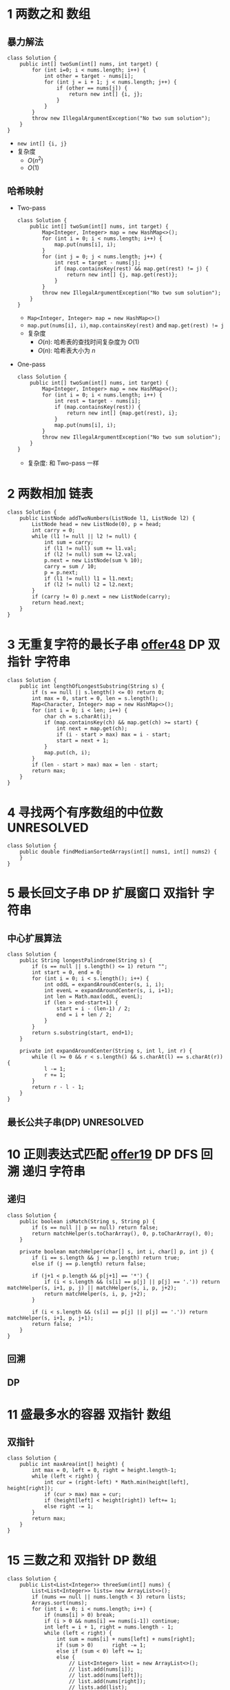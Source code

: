 #+TAGS: TOBEORG(t) UNRESOLVED(u) QUESTIONS(q)
* 1 两数之和                                                           :数组:
** 暴力解法
   #+begin_src java :classname 
     class Solution {
         public int[] twoSum(int[] nums, int target) {
             for (int i=0; i < nums.length; i++) {
                 int other = target - nums[i];
                 for (int j = i + 1; j < nums.length; j++) {
                     if (other == nums[j]) {
                         return new int[] {i, j};
                     }
                 }
             }
             throw new IllegalArgumentException("No two sum solution");
         }
     }
   #+end_src 
   - ~new int[] {i, j}~
   - 复杂度
     - $O(n^2)$
     - $O(1)$
** 哈希映射
   - Two-pass
     #+begin_src java :classname 
       class Solution {
           public int[] twoSum(int[] nums, int target) {
               Map<Integer, Integer> map = new HashMap<>();
               for (int i = 0; i < nums.length; i++) {
                   map.put(nums[i], i);
               }
               for (int j = 0; j < nums.length; j++) {
                   int rest = target - nums[j];
                   if (map.containsKey(rest) && map.get(rest) != j) {
                       return new int[] {j, map.get(rest)};
                   }
               }
               throw new IllegalArgumentException("No two sum solution");
           }
       }
     #+end_src
     - ~Map<Integer, Integer> map = new HashMap<>()~
     - ~map.put(nums[i], i)~, ~map.containsKey(rest)~ and ~map.get(rest) != j~
     - 复杂度
       - $O(n)$: 哈希表的查找时间复杂度为 $O(1)$
       - $O(n)$: 哈希表大小为 $n$
   - One-pass
     #+begin_src java :classname 
       class Solution {
           public int[] twoSum(int[] nums, int target) {
               Map<Integer, Integer> map = new HashMap<>();
               for (int i = 0; i < nums.length; i++) {
                   int rest = target - nums[i];
                   if (map.containsKey(rest)) {
                       return new int[] {map.get(rest), i};
                   }
                   map.put(nums[i], i);
               }
               throw new IllegalArgumentException("No two sum solution");
           }
       }
     #+end_src
     - 复杂度: 和 Two-pass 一样
* 2 两数相加                                                           :链表:
  #+begin_src java :classname 
    class Solution {
        public ListNode addTwoNumbers(ListNode l1, ListNode l2) {
            ListNode head = new ListNode(0), p = head;
            int carry = 0;
            while (l1 != null || l2 != null) {
                int sum = carry;
                if (l1 != null) sum += l1.val;
                if (l2 != null) sum += l2.val;
                p.next = new ListNode(sum % 10);
                carry = sum / 10;
                p = p.next;
                if (l1 != null) l1 = l1.next;
                if (l2 != null) l2 = l2.next;
            }
            if (carry != 0) p.next = new ListNode(carry);
            return head.next;
        }
    }
  #+end_src 
* 3 无重复字符的最长子串 [[file:~/csnds/Dropbox/orglife/offer.org::<<elink8>>][offer48]]                           :DP:双指针:字符串:
  #+begin_src java :classname 
    class Solution {
        public int lengthOfLongestSubstring(String s) {
            if (s == null || s.length() <= 0) return 0;
            int max = 0, start = 0, len = s.length();
            Map<Character, Integer> map = new HashMap<>();
            for (int i = 0; i < len; i++) {
                char ch = s.charAt(i);
                if (map.containsKey(ch) && map.get(ch) >= start) {
                    int next = map.get(ch);
                    if (i - start > max) max = i - start;
                    start = next + 1;
                }
                map.put(ch, i);
            }
            if (len - start > max) max = len - start;
            return max;
        }
    }
  #+end_src 
* 4 寻找两个有序数组的中位数                                     :UNRESOLVED:
  #+begin_src java :classname 
    class Solution {
        public double findMedianSortedArrays(int[] nums1, int[] nums2) {
        }
    }
  #+end_src 
* 5 最长回文子串                                  :DP:扩展窗口:双指针:字符串:
** 中心扩展算法
   #+begin_src java :classname 
     class Solution {
         public String longestPalindrome(String s) {
             if (s == null || s.length() <= 1) return "";
             int start = 0, end = 0;
             for (int i = 0; i < s.length(); i++) {
                 int oddL = expandAroundCenter(s, i, i);
                 int evenL = expandAroundCenter(s, i, i+1);
                 int len = Math.max(oddL, evenL);
                 if (len > end-start+1) {
                     start = i - (len-1) / 2;
                     end = i + len / 2;
                 }
             }
             return s.substring(start, end+1);
         }

         private int expandAroundCenter(String s, int l, int r) {
             while (l >= 0 && r < s.length() && s.charAt(l) == s.charAt(r)) {
                 l -= 1;
                 r += 1;
             }
             return r - l - 1;
         }
     }
   #+end_src 
** 最长公共子串(DP)                                              :UNRESOLVED:
* 10 正则表达式匹配 [[file:~/csnds/Dropbox/orglife/offer.org::<<elink9>>][offer19]]                         :DP:DFS:回溯:递归:字符串:
** 递归
   #+begin_src java :classname 
     class Solution {
         public boolean isMatch(String s, String p) {
             if (s == null || p == null) return false;
             return matchHelper(s.toCharArray(), 0, p.toCharArray(), 0);
         }

         private boolean matchHelper(char[] s, int i, char[] p, int j) {
             if (i == s.length && j == p.length) return true;
             else if (j == p.length) return false;

             if (j+1 < p.length && p[j+1] == '*') {
                 if (i < s.length && (s[i] == p[j] || p[j] == '.')) return matchHelper(s, i+1, p, j) || matchHelper(s, i, p, j+2);
                 return matchHelper(s, i, p, j+2);
             }

             if (i < s.length && (s[i] == p[j] || p[j] == '.')) return matchHelper(s, i+1, p, j+1);
             return false;
         }
     }
   #+end_src 
** 回溯
** DP
* 11 盛最多水的容器                                             :双指针:数组:
** 双指针
   #+begin_src java :classname 
     class Solution {
         public int maxArea(int[] height) {
             int max = 0, left = 0, right = height.length-1;
             while (left < right) {
                 int cur = (right-left) * Math.min(height[left], height[right]);
                 if (cur > max) max = cur;
                 if (height[left] < height[right]) left+= 1;
                 else right -= 1;
             }
             return max;
         }
     }
   #+end_src 
* 15 三数之和                                                :双指针:DP:数组:
  #+begin_src java :classname 
    class Solution {
        public List<List<Integer>> threeSum(int[] nums) {
            List<List<Integer>> lists= new ArrayList<>();
            if (nums == null || nums.length < 3) return lists;
            Arrays.sort(nums);
            for (int i = 0; i < nums.length; i++) {
                if (nums[i] > 0) break;
                if (i > 0 && nums[i] == nums[i-1]) continue;
                int left = i + 1, right = nums.length - 1;
                while (left < right) {
                    int sum = nums[i] + nums[left] + nums[right];
                    if (sum > 0)      right -= 1;
                    else if (sum < 0) left += 1;
                    else {
                        // List<Integer> list = new ArrayList<>();
                        // list.add(nums[i]);
                        // list.add(nums[left]);
                        // list.add(nums[right]);
                        // lists.add(list);
                        lists.add(Arrays.asList(nums[i], nums[left], nums[right]));
                        while (left < right && nums[left] == nums[left+1])   left += 1;
                        while (left < right && nums[right] == nums[right-1]) right -= 1;
                        left += 1;
                        right -= 1;
                    }
                }
            }
            return lists;
        }
    }
  #+end_src 
* 17 电话号码的字母组合                       :DFS:回溯:递归:排列组合:字符串:
  #+begin_src java :classname 
    class Solution {
        Map<Character, String> phone = new HashMap<Character, String>() {{
                put('2', "abc");
                put('3', "def");
                put('4', "ghi");
                put('5', "jkl");
                put('6', "mno");
                put('7', "pqrs");
                put('8', "tuv");
                put('9', "wxyz");
            }};
        List<String> combinations = new ArrayList<>();
        public List<String> letterCombinations(String digits) {
            if (digits == null || digits.length() <= 0) return combinations;
            combinationsHelper("", digits, 0);
            return combinations;
        }
        private void combinationsHelper(String combination, String digits, int pos) {
            if (pos == digits.length()) combinations.add(combination);
            else {
                String s = phone.get(digits.charAt(pos));
                for (int i = 0; i < s.length(); i++) {
                    combinationsHelper(combination+s.substring(i, i+1), digits, pos+1);
                }
            }
        }
    }
  #+end_src 
* 19 删除链表的倒数第N个节点                                    :双指针:链表:
  #+begin_src java :classname 
    class Solution {
        public ListNode removeNthFromEnd(ListNode head, int n) {
            ListNode pivot = new ListNode(0);
            pivot.next = head;
            ListNode prev = pivot, p = head, tail = head;
            for (int i = 0; i < n; i++) tail = tail.next;
            while (tail != null) {
                prev = prev.next;
                p = p.next;
                tail = tail.next;
            }
            prev.next = p.next;
            return pivot.next;
        }
    }
  #+end_src 
* 20 有效的括号                                                   :栈:字符串:
  #+begin_src java :classname 
    class Solution {
        public boolean isValid(String s) {
            Stack<Character> stack = new Stack<>();
            for (int i = 0; i < s.length(); i++) {
                char ch = s.charAt(i);
                if (ch == '(' || ch == '[' || ch == '{') {
                    stack.push(ch);
                } else {
                    if (stack.empty()) return false;
                    switch (ch) {
                    case ')':
                        if (stack.peek() != '(') return false;
                        stack.pop();
                        break;
                    case ']':
                        if (stack.peek() != '[') return false;
                        stack.pop();
                        break;
                    case '}':
                        if (stack.peek() != '{') return false;
                        stack.pop();
                        break;
                    }
                }
            }
            return stack.empty();
        }
    }
  #+end_src 
* 21 合并有序链表                                                 :递归:链表:
  #+begin_src java :classname 
    class Solution {
        public ListNode mergeTwoLists(ListNode l1, ListNode l2) {
            if (l1 == null) return l2;
            if (l2 == null) return l1;
            ListNode head = l1.val > l2.val ? l2 : l1;
            head.next = head == l1 ? mergeTwoLists(l1.next, l2) : mergeTwoLists(l1, l2.next);
            return head;
        }
    }
  #+end_src 
* 22 括号生成                              :DP:DFS:回溯:递归:排列组合:字符串:
** 回溯
   #+begin_src java :classname 
     class Solution {
         public List<String> generateParenthesis(int n) {
             List<String> list = new ArrayList<>();
             if (n != 0) dfs("", n, n, list);
             return list;
         }

         private void dfs(String s, int left, int right, List<String> list) {

             if (left == 0 && right == 0) {
                 list.add(s);
                 return;
             }

             if (left > right) return;
             if (left > 0) dfs(s+"(", left-1, right, list);
             if (right > 0) dfs(s+")", left, right-1, list);
         }
     }
   #+end_src 
** DP(闭合数)                                                    :UNRESOLVED:
* 23 合并K个排序链表                                             :UNRESOLVED:
* 31 下一个排列                                          :排序:排列组合:数组:
  #+begin_src java :classname 
    class Solution {
        public void nextPermutation(int[] nums) {
            int i = nums.length - 2;
            while (i >= 0 && nums[i] >= nums[i+1]) i -= 1;
            if (i >= 0) {
                for (int j = nums.length-1; j >= i+1; j--) {
                    if (nums[j] > nums[i]) {
                        swap(nums, i, j);
                        break;
                    }
                }
            }
            reverse(nums, i+1);
        }

        private void swap(int[] nums, int i, int j) {
            int temp = nums[i];
            nums[i] = nums[j];
            nums[j] = temp;
        }

        private void reverse(int[] nums, int start) {
            int end = nums.length - 1;
            while (start < end) {
                swap(nums, start, end);
                start += 1;
                end -= 1;
            }
        }
    }
  #+end_src 
* 32 最长有效括号                                                :UNRESOLVED:
* 33 搜索旋转排序数组 [[file:~/csnds/Dropbox/orglife/offer.org::<<ilink15>>][offer11]]                            :二分查找:查找:数组:
  #+begin_src java :classname 
    class Solution {
        public int search(int[] nums, int target) {
            if (nums == null || nums.length <= 0) return -1;
            int start = 0, end = nums.length - 1;
            if (nums[start] > nums[end]) {
                while (start < end) {
                    int mid = (start+end) >> 1;
                    if (nums[mid] > nums[end]) start = mid + 1;
                    else {
                        if (mid == 0 || nums[mid] < nums[mid-1]) {
                            end = nums.length - 1;
                            start = mid;
                            break;
                        }
                        end = mid;
                    }
                }
            }
            if (target > nums[end]) {
                end = start - 1;
                start = 0;
            }
            while (start < end) {
                int mid = (start+end) >> 1;
                if (nums[mid] == target) return mid;
                if (nums[mid] < target) start = mid + 1;
                else end = mid;
            }
            return nums[start] == target ? start : -1;
        }
    }
  #+end_src 
* 34 在排序数组中查找元素的第一个和最后一个位置 [[file:~/csnds/Dropbox/orglife/offer.org::<<elink10>>][offer53]]  :二分查找:查找:数组:
  #+begin_src java :classname 
    class Solution {
        public int[] searchRange(int[] nums, int target) {
            if (nums == null || nums.length <= 0) return new int[] {-1, -1};
            int start = 0, end = nums.length - 1, mid = (start+end) >> 1;
            while (start < end) {
                if (nums[mid] == target) break;
                if (nums[mid] > target) end = mid;
                else start = mid + 1;
                mid = (start+end) >> 1;
            }
            if (nums[mid] != target) return new int[] {-1, -1};
            int[] res = new int[2];
            start = 0; end = mid;
            int left = (start+end) >> 1;
            while (start < end) {
                if (nums[left] < target) start = left + 1;
                else {
                    if (left == start || nums[left-1] != target) break;
                    end = left;
                }
                left = (start+end) >> 1;
            }
            res[0] = left;
            start = mid; end = nums.length - 1;
            int right = (start+end) >> 1;
            while (start < end) {
                if (nums[right] > target) end = right;
                else {
                    if (right == end || nums[right+1] != target) break;
                    start = right + 1;
                }
                right = (start+end) >> 1;
            }
            res[1] = right;
            return res;
        }
    }
  #+end_src 
* 39 组合总数                                   :DFS:回溯:递归:排列组合:数组:
  #+begin_src java :classname 
    class Solution {
        private List<List<Integer>> res = new ArrayList<>();
        private List<Integer> path = new ArrayList<>();
        public List<List<Integer>> combinationSum(int[] candidates, int target) {
            if (candidates == null || candidates.length <= 0) return res;
            Arrays.sort(candidates);
            combinationHelper(candidates, 0, target);
            return res;
        }

        private void combinationHelper(int[] candidates, int start, int target) {
            if (target == 0) {
                res.add(new ArraysList<Integer>(path));
                return;
            }
            for (int i = start; i < candidates.length; i++) {
                if (candidates[i] > target) break;
                path.add(candidates[i]);
                combinationHelper(candidates, i, target-candidates[i]);
                path.remove(path.size()-1);
            }
        }
    }
  #+end_src 
* 42 接雨水                                                      :UNRESOLVED:
* 46 全排列                                     :DFS:回溯:递归:排列组合:数组:
  #+begin_src java :classname 
    class Solution {
        public List<List<Integer>> permute(int[] nums) {
            List<List<Integer>> res = new ArrayList<>();
            if (nums == null || nums.length <= 0) return res;
            permuteHelper(nums, nums.length, 0, res);
            return res;
        }

        private void permuteHelper(int[] nums, int len, int pos, List<List<Integer>> res) {
            if (pos == len-1) {
                List<Integer> arr = new ArrayList<>();
                for (int i : nums) arr.add(i);
                res.add(arr);
                return;
            }
            for (int i = pos; i < len; i++) {
                swap(nums, pos, i);
                permuteHelper(nums, len, pos+1, res);
                swap(nums, pos, i);
            }
        }

        private void swap(int[] nums, int i, int j) {
            int temp = nums[i];
            nums[i] = nums[j];
            nums[j] = temp;
        }
    }
  #+end_src 
  #+begin_src java :classname 
    class Solution {
        public List<List<Integer>> permute(int[] nums) {
            List<List<Integer>> res = new ArrayList<>();
            if (nums == null || nums.length <= 0) return res;
            List<Integer> arr = new ArrayList<>();
            for (int i : nums) arr.add(i);
            permuteHelper(arr, nums.length, 0, res);
            return res;
        }

        private void permuteHelper(List<Integer> arr, int len, int pos, List<List<Integer>> res) {
            if (pos == len-1) {
                res.add(new ArrayList<Integer>(arr));
                return;
            }
            for (int i = pos; i < len; i++) {
                Collections.swap(arr, pos, i);
                permuteHelper(arr, len, pos+1, res);
                Collections.swap(arr, pos, i);
            }
        }
    }
  #+end_src 
* 48 旋转图像                                            :矩阵:二维数组:数组:
** 旋转4个矩形(直接规律)
   #+begin_src java :classname 
     class Solution {
         public void rotate(int[][] matrix) {
             if (matrix == null || matrix.length <= 0 || matrix[0].length <= 0) return;
             int len = matrix.length, cir = len / 2;
             for (int i = 0; i < cir; i++) {
                 int endi = len - i - 1;
                 for (int j = i; j < endi; j++) {
                     int temp = matrix[i][j];
                     matrix[i][j] = matrix[endi+i-j][i];
                     matrix[endi+i-j][i] = matrix[endi][endi+i-j];
                     matrix[endi][endi+i-j] = matrix[j][endi];
                     matrix[j][endi] = temp;
                 }
             }
         }
      }
   #+end_src 
** 转置+翻转(间接规律)
   #+begin_src java :classname 
     class Solution {
         public void rotate(int[][] matrix) {
             if (matrix == null || matrix.length <= 0 || matrix[0].length <= 0) return;
             int len = matrix.length;
             for (int i = 0; i < len; i++) {
                 for (int j = 0; j < i; j++) {
                     int temp = matrix[i][j];
                     matrix[i][j] = matrix[j][i];
                     matrix[j][i] = temp;
                 }
             }
             for (int i = 0; i < len; i++) {
                 for (int j = 0; j < len/2; j++) {
                     int temp = matrix[i][j];
                     matrix[i][j] = matrix[i][len-1-j];
                     matrix[i][len-1-j] = temp;
                 }
             }
         }
     }
   #+end_src 
   - 顺时针 -> 转置+按行翻转
   - 逆时针 -> 转置+按列翻转
* 49 字母异位词分组                              :排序:映射:数组:字符:字符串:
** 暴力
   #+begin_src java :classname 
     class Solution {
         public List<List<String>> groupAnagrams(String[] strs) {
             List<List<String>> res = new ArrayList<>();
             if (strs == null || strs.length <= 0) return res;
             boolean[] added = new boolean[strs.length];
             for (int i = 0; i < strs.length; i++) {
                 List<String> list = new ArrayList<>();
                 if (added[i]) continue;
                 list.add(strs[i]);
                 added[i] = true;
                 for (int j = i+1; j < strs.length; j++) {
                     if (added[j]) continue;
                     if (strs[i].length() == strs[j].length()) {
                         if (strs[i].equals(strs[j]) || isAnagram(strs[i], strs[j])) {
                             list.add(strs[j]);
                             added[j] = true;
                         }
                     }
                 }
                 if (!list.isEmpty()) res.add(list);
             }
             return res;
         }

         private boolean isAnagram(String s1, String s2) {
             int[] set = new int[26];
             for (int i = 0; i < s1.length(); i++) set[s1.charAt(i)-'a'] += 1;
             for (int i = 0; i < s2.length(); i++) set[s2.charAt(i)-'a'] -= 1;
             for (int i = 0; i < 26; i++) if(set[i] != 0) return false;
             return true;
         }
     }
   #+end_src 
** 排序+映射
   #+begin_src java :classname 
     class Solution {
         public List<List<String>> groupAnagrams(String[] strs) {
             List<List<String>> res = new ArrayList<>();
             if (strs == null || strs.length <= 0) return res;
             Map<String, List<String>> map = new HashMap<>();
             for (String s : strs) {
                 char[] chs = s.toCharArray();
                 Arrays.sort(chs);
                 // String key = String.valueOf(chs);
                 String key = new String(chs); // 更快
                 if (!map.containsKey(key)) map.put(key, new ArrayList<String>());
                 map.get(key).add(s);
             }
             // return new ArrayList<>(map.values());
             res.addAll(map.values());
             return res;
         }
     }
   #+end_src 
* 53 最大子序和                                                     :DP:数组:
  #+begin_src java :classname 
    class Solution {
        public int maxSubArray(int[] nums) {
            int maxSum = Integer.MIN_VALUE, curSum = 0;
            if (nums == null || nums.length <= 0) return max;
            for (int i = 0; i < nums; i++) {
                curSum += nums[i];
                if (maxSum < curSum) maxSum = curSum;
                if (curSum < 0) curSum = 0;
            }
            return maxSum;
        }
    }
  #+end_src 
* 55 跳跃游戏                                        :DP:贪心:回溯:递归:数组:
** 递归(回溯)
   #+begin_src java :classname 
     class Solution {
         public boolean canJump(int[] nums) {
             if (nums == null || nums.length <= 0) return false;
             return canJumpHelper(nums, 0, nums.length-1);
         }

         private boolean canJumpHelper(int[] nums, int pos, int end) {
             if (pos == end) return true;
             for (int i = 1; i <= nums[pos]; i++) {
                 if (pos+i > end) return false;
                 if (canJumpHelper(nums, pos+i, end)) return true;
             }
             return false;
         }
     }
   #+end_src 
** DP                                                            :UNRESOLVED:
** 贪心
   #+begin_src java :classname 
     class Solution {
         public boolean canJump(int[] nums) {
             if (nums == null || nums.length <= 0) return false;
             int lastPos = nums.length - 1;
             for (int i = nums.length-1; i >= 0; i--) {
                 if (i + nums[i] >= lastPos) lastPos = i;
             }
             return lastPos == 0;
         }
     }
   #+end_src 
* 56 合并区间                                            :排序:二维数组:数组:
  #+begin_src java :classname 
    class Solution {
        public int[][] merge(int[][] intervals) {
            if (intervals == null || intervals.length <= 0 || intervals[0].length <= 0) return new int[][] {}; // new int[0][];

            // Arrays.sort(intervals, Comparator.comparingInt(a -> a[0]));

            // Comparator<int[]> intervalComparator = (int[] interval1, int[] interval2) -> {
            //     return interval1[0] - interval2[0];
            // };
            // Arrays.sort(intervals, intervalComparator);

            Arrays.sort(intervals, new Comparator<int[]>() {
                    @Override
                    public int compare(int[] interval1, int[] interval2) {
                        return Integer.compare(interval1[0], interval2[0]);
                        // return interval1[0] - interval2[0];
                    }
                });
            List<int[]> res = new ArrayList<>();
            for (int i = 0; i < intervals.length; i++) {
                int start = intervals[i][0];
                int end = intervals[i][1];
                int j = i + 1;
                for (; j < intervals.length; j++) {
                    if (intervals[j][0] > end) break;
                    if (intervals[j][1] > end) end = intervals[j][1];
                }
                res.add(new int[]{start, end});
                i = j - 1;
            }

            return res.toArray(new int[res.size()][]);

            // int[][] combineIntervals = new int[res.size()][];
            // for (int i = 0; i < res.size(); i++) {
            //     combineIntervals[i] = res.get(i);
            // }
            // return combineIntervals;
        }
    }
  #+end_src 
* 62 不同路径                                              :DP:二维数组:数组:
  #+begin_src java :classname 
    class Solution {
        public int uniquePaths(int m, int n) {
            int[][] paths = new int[m][n];
            for (int i = 0; i < m; i++) paths[i][0] = 1;
            for (int i = 1; i < n; i++) paths[0][i] = 1;
            for (int i = 1; i < m; i++) {
                for (int j = 1; j < n; j++) paths[i][j] = paths[i-1][j] + paths[i][j-1];
            }
            return paths[m-1][n-1];
        }
    }
  #+end_src 
* 64 最小路径和                                            :DP:二维数组:数组:
  #+begin_src java :classname 
    class Solution {
        public int minPathSum(int[][] grid) {
            if (grid == null || grid.length <= 0 || grid[0].length <= 0) return 0;
            int rows = grid.length, cols = grid[0].length;
            for (int row = 1; row < rows; row++) grid[row][0] += grid[row-1][0];
            for (int col = 1; col < cols; col++) grid[0][col] += grid[0][col-1];
            for (int row = 1; row < rows; row++) {
                for (int col = 1; col < cols; col++) grid[row][col] += Math.min(grid[row-1][col], grid[row][col-1]);
            }
            return grid[rows-1][cols-1];
        }
    }
  #+end_src 
* 70 爬楼梯                                                              :DP:
** DP
   #+begin_src java :classname 
     class Solution {
         public int climbStairs(int n) {
             int a1 = 1, a2 = 1;
             while (n > 1) {
                 int a3 = a1 + a2;
                 a1 = a2;
                 a2 = a3;
                 n -= 1;
             }
             return a2;
         }
     }
   #+end_src 
** Binets法                                                      :UNRESOLVED:
** 斐波那契公式                                                  :UNRESOLVED:
* 72 编辑距离                                                    :UNRESOLVED:
  #+begin_src java :classname 
    class Solution {
        public int minDistance(String word1, String word2) {

        }
    }
  #+end_src 
* 75 颜色分类                                         :三指针:快排:排序:数组:
** 三路快排 [[file:~/csnds/Dropbox/orglife/61b_rnl.org::<<elink19>>][Hoare Partition]]
   #+begin_src java :classname 
     class Solution {
         public void sortColors(int[] nums) {
             int next0 = 0, next2 = nums.length - 1;
             while (next0 < nums.length && nums[next0] == 0) next0 += 1;
             while (next2 >= 0 && nums[next2] == 2) next2 -= 1;
             int cur = next0;
             while (cur <= next2) {
                 switch (nums[cur]) {
                 case 0:
                     swap(nums, cur, next0);
                     while (next0 < nums.length && nums[next0] == 0) next0 += 1;
                     cur = next0;
                     break;
                 case 2:
                     swap(nums, cur, next2);
                     while (next2 >= 0 && nums[next2] == 2) next2 -= 1;
                     break;
                 case 1:
                     cur += 1;
                     break;
                 }
             }
         }

         private void swap(int[] nums, int i, int j) {
             int temp = nums[i];
             nums[i] = nums[j];
             nums[j] = temp;
         }
     }
   #+end_src 
* 76 最小覆盖子串                                                :UNRESOLVED:
  #+begin_src java :classname 
    class Solution {
        public String minWindow(String s, String t) {

        }
    }
  #+end_src 
* 78 子集                                                    :回溯:递归:数组:
** 迭代
   #+begin_src java :classname 
     class Solution {
         public List<List<Integer>> subsets(int[] nums) {
             List<List<Integer>> res = new ArrayList<>();
             if (nums == null || nums.length <= 0) return res;
             res.add(new ArrayList<Integer>());
             for (int i = 0; i < nums.length; i++) {
                 int news = res.size();
                 for (int j = 0; j < news; j++) {
                     List<Integer> newSubSet = new ArrayList<>(res.get(j));
                     newSubSet.add(nums[i]);
                     res.add(newSubSet);
                 }
             }
             return res;
         }
     }
   #+end_src 
** 回溯
   #+begin_src java :classname 
     class Solution {
         public List<List<Integer>> subsets(int[] nums) {
             List<List<Integer>> res = new ArrayList<>();
             if (nums == null || nums.length <= 0) return res;
             backtrack(res, nums, 0, nums.length, new ArrayList<Integer>());
             return res;
         }

         private void backtrack(List<List<Integer>> res, int[] nums, int start, int len, ArrayList<Integer> newSubSet) {
             res.add(new ArrayList<>(newSubSet));
             for (int i = start; i < len; i++) {
                 newSubSet.add(nums[i]);
                 backtrack(res, nums, i+1, len, newSubSet);
                 newSubSet.remove(newSubSet.size()-1);
             }
         }
     }
   #+end_src 
** 字典排序(二进制排序)                                          :UNRESOLVED:
* 79 单词搜索 [[file:~/csnds/Dropbox/orglife/offer.org::<<elink20>>][offer12]]                             :DFS:回溯:递归:二维数组:数组:
  #+begin_src java :classname 
    class Solution {
        public boolean exist(char[][] board, String word) {
            if (board == null || board.length <= 0 || board[0].length <= 0) return false;
            int rows = board.length, cols = board[0].length;
            for (int i = 0; i < rows; i++) {
                for (int j = 0; j < cols; j++) {
                    boolean[][] visited = new boolean[rows][cols];
                    if (existHelper(board, word, i, rows, j, cols, 0, visited)) return true;
                }
            }
            return false;
        }

        private boolean existHelper(char[][] board, String word, int row, int rows, int col, int cols, int pos, boolean[][] visited) {
            if (row < 0 || row >= rows || col < 0 || col >= cols) return false;
            if (visited[row][col] || board[row][col] != word.charAt(pos)) return false;
            if (pos == word.length()-1) return true;
            visited[row][col] = true;
            pos += 1;
            if (existHelper(board, word, row-1, rows, col, cols, pos, visited) ||
                existHelper(board, word, row+1, rows, col, cols, pos, visited) ||
                existHelper(board, word, row, rows, col-1, cols, pos, visited) ||
                existHelper(board, word, row, rows, col+1, cols, pos, visited)) return true;
            visited[row][col] = false;
            return false;
        }
    }
  #+end_src 
* 84 柱状图中最大的矩形                                          :UNRESOLVED:
  #+begin_src java :classname 
  #+end_src 
* 85 最大矩形                                                    :UNRESOLVED:
* 94 二叉树的中序遍历                           :DFS:递归:中序遍历:二叉树:树:
  #+begin_src java :classname 
    class Solution {
        public List<Integer> inorderTraversal(TreeNode root) {
            List<Integer> order = new ArrayList<>();
            inorderHelper(root, order);
            return order;
        }

        private void inorderHelper(TreeNode root, List<Integer> order) {
            if (root == null) return;
            inorderHelper(root.left, order);
            order.add(root.val);
            inorderHelper(root.right, order);
        }
    }
  #+end_src 
* 96 不同的二叉搜索树                          :DP:递归:二叉搜索树:二叉树:树:
** 递归
   #+begin_src java :classname 
     class Solution {
         public int numTrees(int n) {
             if (n <= 1) return n;
             return numHelper(1, n);
         }

         private int numHelper(int start, int end) {
             if (start >= end) return 1;
             int num = 0;
             for (int i = start; i <= end; i++) {
                 int left = numHelper(start, i - 1);
                 int right = numHelper(i+1, end);
                 num += left * right;
             }
             return num;
         }
     }
   #+end_src 
** DP
   #+begin_src java :classname 
     class Solution {
         public int numTrees(int n) {
             int[] res = new int[n+1];
             res[0] = 1;
             for (int i = 1; i <= n; i++) {
                 for (int j = 1; j <= i; j++) {
                     res[i] += res[j-1]*res[i-j];
                 }
             }
             return res[n];
         }
     }
   #+end_src 
** 数学演绎法                                                    :UNRESOLVED:
* 97 验证二叉搜索树                               :递归:二叉搜索树:二叉树:树:
  #+begin_src java :classname 
    class Solution {
        public boolean isValidBST(TreeNode root) {
            if (root == null) return true;
            boolean isBST = true;
            if (root.left != null) isBST = isBST && maxVal(root.left) < root.val && isValidBST(root.left);
            if (root.right != null) isBST = isBST && minVal(root.right) > root.val && isValidBST(root.right);
            return isBST;
        }

        private int maxVal(TreeNode root) {
            while (root.right != null) root = root.right;
            return root.val;
        }

        private int minVal(TreeNode root) {
            while (root.left != null) root = root.left;
            return root.val;
        }
    }
  #+end_src 
* 101 对称二叉树 [[file:~/csnds/Dropbox/orglife/offer.org::<<elink11>>][offer28]]                                     :递归:二叉树:树:
  #+begin_src java :classname 
    class Solution {
        public boolean isSymmetric(TreeNode root) {
            if (root == null) return true;
            return isSymmetricHelper(root.left, root.right);
        }

        private boolean isSymmetricHelper(TreeNode n1, TreeNode n2) {
            if (n1 == null && n2 == null) return true;
            if (n1 == null || n2 == null) return false;
            return n1.val == n2.val && isSymmetricHelper(n1.left, n2.right) && isSymmetricHelper(n1.right, n2.left);
        }
    }
  #+end_src 
* 102 二叉树的层序遍历                               :BFS:层序遍历:二叉树:树:
  #+begin_src java :classname 
    class Solution {
        public List<List<Integer>> levelOrder(TreeNode root) {
            List<List<Integer>> res = new ArrayList<>();
            if (root == null) return res;
            Queue<TreeNode> que = new LinkedList<>();
            que.offer(root);
            while (!que.isEmpty()) {
                int len = que.size();
                List<Integer> list = new ArrayList<>();
                for (int i = 0; i < len; i++) {
                    TreeNode poll = que.poll();
                    list.add(poll.val);
                    if (poll.left != null) que.offer(poll.left);
                    if (poll.right != null) que.offer(poll.right);
                }
                res.add(list);
            }
            return res;
        }
    }
  #+end_src 
* 104 二叉树的最大深度 [[file:~/csnds/Dropbox/orglife/offer.org::<<elink13>>][offer55]]                               :递归:二叉树:树:
  #+begin_src java :classname 
    class Solution {
        public int maxDepth(TreeNode root) {
            if (root == null) return 0;
            return 1 + Math.max(maxDepth(root.left), maxDepth(root.right));
        }
    }
  #+end_src 
* 105 从前序和中序遍历序列构造二叉树 [[file:~/csnds/Dropbox/orglife/offer.org::<<elink14>>][offer7]] :数组:递归:中序遍历:前序遍历:二叉树:树:
** 直接递归
   #+begin_src java :classname 
     class Solution {
         public TreeNode buildTree(int[] preorder, int[] inorder) {
             if (preorder == null || inorder == null || preorder.length != inorder.length || preorder.length <= 0) return null;
             int len = preorder.length, rootVal = preorder[0], pos = -1;
             TreeNode root = new TreeNode(rootVal);
             for (int i = 0; i < len; i++) {
                 if (inorder[i] == rootVal) {
                     pos = i;
                     break;
                 }
             }
             if (pos == -1) return null;
             root.left = buildTree(Arrays.copyOfRange(preorder, 1, pos+1), Arrays.copyOfRange(inorder, 0, pos));
             root.right = buildTree(Arrays.copyOfRange(preorder, pos+1, len), Arrays.copyOfRange(inorder, pos+1, len));
             return root;
         }
     }


   #+end_src 
** 辅助递归
   #+begin_src java :classname 
     class Solution {
         public TreeNode buildTree(int[] preorder, int[] inorder) {
             if (preorder == null || inorder == null || preorder.length != inorder.length || preorder.length <= 0) return null;

             // int rootVal = preorder[0], index = -1, len = preorder.length;
             // TreeNode root = new TreeNode(preorder[0]);
             // for (int i = 0; i < len; i++) {
             //     if (inorder[i] == rootVal) index = i;
             // }
             // if (index == -1) return null;
             // root.left = buildTree(Arrays.copyOfRange(preorder, 1, index+1), Arrays.copyOfRange(inorder, 0, index));
             // root.right = buildTree(Arrays.copyOfRange(preorder, index+1, len), Arrays.copyOfRange(inorder, index+1, len));
             // return root;

             return buildHelper(preorder, 0, preorder.length, inorder, 0, inorder.length);
         }
         private TreeNode buildHelper(int[] preorder, int s1, int e1, int[] inorder, int s2, int e2) {
             if (s1 == e1 && s2 == e2) return null;
             int rootVal = preorder[s1], index = -1;
             TreeNode root = new TreeNode(rootVal);
             for (int i = s2; i < e2; i++) {
                 if (inorder[i] == rootVal) index = i;
             }
             if (index == -1) return null;
             root.left = buildHelper(preorder, s1+1, s1+1+index-s2, inorder, s2, index);
             root.right = buildHelper(preorder, s1+1+index-s2, e1, inorder, index+1, e2);
             return root;
         }
     }
   #+end_src 
* 114 二叉树展开为链表 :DFS:递归:对称后序遍历:中序遍历:后序遍历:链表:二叉树:树:
** 迭代
   #+begin_src java :classname 
     class Solution {
         public void flatten(TreeNode root) {
             while (root != null) {
                 if (root.left != null) {
                     TreeNode tail = root.left;
                     while (tail.right != null) tail = tail.right;
                     tail.right = root.right;
                     root.right = root.left;
                     root.left = null;
                 }
                 root = root.right;
             }
         }
     }
   #+end_src 
** 递归
   - 对称后序
     #+begin_src java :classname 
       class Solution {
           private TreeNode head = null;
           public void flatten(TreeNode root) {
               if (root == null) return;
               flatten(root.right);
               flatten(root.left);
               root.right = head;
               root.left = null;
               head = root;
           }
       }
     #+end_src
   - 中序
     #+begin_src java :classname 
       class Solution {
           public void flatten(TreeNode root) {
               if (root == null) return;
               flatten(root.left);
               TreeNode tmp = root.right;
               root.right = root.left;
               root.left = null;
               while (root.right != null) root = root.right;
               root.right = tmp;
               flatten(tmp);
           }
       }
     #+end_src
   - 后序
     #+begin_src java :classname 
       class Solution {
           public void flatten(TreeNode root) {
               if (root == null) return;
               flatten(root.left);
               flatten(root.right);
               TreeNode tmp = root.right;
               root.right = root.left;
               root.left = null;
               while (root.right != null) root = root.right;
               root.right = tmp;
           }
       }
     #+end_src
*** Question:                                                     :QUESTIONS:
    - [ ] 前序遍历递归实现？类比对称后序记录左子树尾节点的递归实现？
** 关于树的DFS(前中后)遍历的迭代实现
   - 前序
     #+begin_src java :classname 
       Stack<TreeNode> stack = new Stack<>();
       stack.push(root);
       while (!stack.empty()) {
           TreeNode n = stack.pop();
           if (n.right != null) stack.push(n.right);
           if (n.left != null) stack.push(n.left);
       }
     #+end_src 
   - 中序
     #+begin_src java :classname 
       Stack<TreeNode> stack = new Stack<>();
       TreeNode cur = root;
       while (!stack.empty() || cur != null) {
           if (cur != null) {
               stack.push(cur);
               cur = cur.left;
           } else {
               cur = stack.pop();
               cur = cur.right;
           }
       }
     #+end_src 
   - 后序
     #+begin_src java :classname 
       Stack<TreeNode> stack1 = new Stack<>();
       Stack<TreeNode> stack2 = new Stack<>();
       stack1.push(root);
       while (!stack1.empty()) {
           TreeNode n = stack1.pop();
           stack2.push(n);
           if (n.left != null) stack1.push(n.left);
           if (n.right != null) stack1.push(n.right);
       }

       while (!stack2.empty()) stack2.pop();
     #+end_src 
* 120 三角形最小路径和                                              :DP:数组:
** 自底向上
*** 二维数组
    #+begin_src java :classname 
      class Solution {
          public int minimumTotal(List<List<Integer>> triangle) {
              if (triangle == null || triangle.size() <= 0) return 0;
              int len = triangle.size();
              int[][] res = new int[len+1][len+1];
              for (int i = len-1; i >= 0; i--) {
                  List<Integer> cur = triangle.get(i);
                  for (int j = 0; j < cur.size(); j++) {
                      res[i][j] = Math.min(res[i+1][j], res[i+1][j+1]) + cur.get(j);
                  }
              }
              return res[0][0];
          }
      }
    #+end_src 
*** 一维数组(空间优化)
    #+begin_src java :classname 
      class Solution {
          public int minimumTotal(List<List<Integer>> triangle) {
              if (triangle == null || triangle.size() <= 0) return 0;
              int len = triangle.size();
              int[] res = new int[len+1];
              for (int i = len-1; i >= 0; i--) {
                  List<Integer> cur = triangle.get(i);
                  for (int j = 0; j < cur.size(); j++) {
                      res[j] = Math.min(res[j], res[j+1]) + cur.get(j);
                  }
              }
              return res[0];
          }
      }
    #+end_src 
* 121 买卖股票的最佳时机                                               :数组:
  #+begin_src java :classname 
    class Solution {
        public int maxProfit(int[] prices) {
            int max = 0, buy = 0, len = prices.length;
            for (int i = 0; i < len; i++) {
                int cur = prices[i] - prices[buy];
                if (max < cur) max = cur;
                if (cur < 0) buy = i;
            }
            return max;
        }
    }
  #+end_src 
* 124 二叉树中的最大路径和                                       :UNRESOLVED:
  #+begin_src java :classname 
    class Solution {
        public int maxPathSum(TreeNode root) {

        }
    }
  #+end_src 
* 128 最长连续序列                                               :UNRESOLVED:
  #+begin_src java :classname 
    class Solution {
        public int longestConsecutive(int[] nums) {

        }
    }
  #+end_src 
* 136 只出现一次的数字                                          :位运算:数组:
  #+begin_src java :classname 
    class Solution {
        public int singleNumber(int[] nums) {
            int xor = 0;
            for (int i = 0; i < nums.length; i++) xor ^= nums[i];
            return xor;
        }
    }
  #+end_src 
* 139 单词拆分                                          :DP:回溯:递归:字符串:
** 回溯(记忆剪枝)
   #+begin_src java :classname 
     class Solution {
         public boolean wordBreak(String s, List<String> wordDict) {
             return Helper(s, new HashSet<>(wordDict), 0, new Boolean[s.length()]);
         }

         private boolean Helper(String s, Set<String> set, int start, Boolean[] memo) {
             if (start == s.length()) return true;

             if (memo[start] != null) return memo[start];

             for (int i = start+1; i <= s.length(); i++) {
                 if (set.contains(s.substring(start, i)) && Helper(s, set, i, memo)) return memo[start] = true;
             }
             return memo[start] = false;
         }
     }
   #+end_src 
** DP
   #+begin_src java :classname 
     class Solution {
         public boolean wordBreak(String s, List<String> wordDict) {
             Set<String> set = new HashSet<>(wordDict);
             boolean[] word = new boolean[s.length()+1];
             word[0] = true;
             for (int i = 1; i <= s.length(); i++) {
                 for (int j = 0; j < i; j++) {
                     if (word[j] && set.contains(s.substring(j, i))) {
                         word[i] = true;
                         break;
                     }
                 }
             }
             return word[s.length()];
         }
     }
   #+end_src 
** BFS                                                           :UNRESOLVED:
* 141 环形链表                                         :快慢指针:双指针:链表:
  #+begin_src java :classname 
    public class Solution {
        public boolean hasCycle(ListNode head) {
            ListNode p1 = head, p2 = head;
            while (p1 != null && p2 != null) {
                p1 = p1.next;
                if (p2.next == null) break;
                p2 = p2.next.next;
                if (p1 == p2) return true;
            }
            return false;
        }
    }
  #+end_src 
* 142 环形链表 2 [[file:~/csnds/Dropbox/orglife/offer.org::<<elink15>>][offer23]]                               :快慢指针:双指针:链表:
  #+begin_src java :classname 
    public class Solution {
        public ListNode detectCycle(ListNode head) {
            ListNode n1 = head, n2 = head;
            while (true) {
                if (n1 == null || n2 == null || n2.next == null) return null;
                n1 = n1.next;
                n2 = n2.next.next;
                if (n1 == n2) break;
            }
            int len = 0;
            while (true) {
                n1 = n1.next;
                len += 1;
                if (n1 == n2) {
                    n1 = n2 = head;
                    break;
                }
            }
            for (int i = 0; i < len; i++) n2 = n2.next;
            while (n1 != n2) {
                n1 = n1.next;
                n2 = n2.next;
            }
            return n1;
        }
    }
  #+end_src 
* 146 LRU缓存机制                                                       :LRU:
** LinkedHashMap
   #+begin_src java :classname 
     class LRUCache extends LinkedHashMap<Integer, Integer>{
         private int capacity;
    
         public LRUCache(int capacity) {
             super(capacity, 0.75F, true);
             this.capacity = capacity;
         }

         public int get(int key) {
             return super.getOrDefault(key, -1);
         }

         public void put(int key, int value) {
             super.put(key, value);
         }

         @Override
         protected boolean removeEldestEntry(Map.Entry<Integer, Integer> eldest) {
             return size() > capacity; 
         }
     }
   #+end_src 
** Hashtable+链表                                                :UNRESOLVED:
   #+begin_src java :classname 
     import java.util.Hashtable;
     public class LRUCache {

       class DLinkedNode {
         int key;
         int value;
         DLinkedNode prev;
         DLinkedNode next;
       }

       private void addNode(DLinkedNode node) {
         /**
          ,* Always add the new node right after head.
          ,*/
         node.prev = head;
         node.next = head.next;

         head.next.prev = node;
         head.next = node;
       }

       private void removeNode(DLinkedNode node){
         /**
          ,* Remove an existing node from the linked list.
          ,*/
         DLinkedNode prev = node.prev;
         DLinkedNode next = node.next;

         prev.next = next;
         next.prev = prev;
       }

       private void moveToHead(DLinkedNode node){
         /**
          ,* Move certain node in between to the head.
          ,*/
         removeNode(node);
         addNode(node);
       }

       private DLinkedNode popTail() {
         /**
          ,* Pop the current tail.
          ,*/
         DLinkedNode res = tail.prev;
         removeNode(res);
         return res;
       }

       private Hashtable<Integer, DLinkedNode> cache =
               new Hashtable<Integer, DLinkedNode>();
       private int size;
       private int capacity;
       private DLinkedNode head, tail;

       public LRUCache(int capacity) {
         this.size = 0;
         this.capacity = capacity;

         head = new DLinkedNode();
         // head.prev = null;

         tail = new DLinkedNode();
         // tail.next = null;

         head.next = tail;
         tail.prev = head;
       }

       public int get(int key) {
         DLinkedNode node = cache.get(key);
         if (node == null) return -1;

         // move the accessed node to the head;
         moveToHead(node);

         return node.value;
       }

       public void put(int key, int value) {
         DLinkedNode node = cache.get(key);

         if(node == null) {
           DLinkedNode newNode = new DLinkedNode();
           newNode.key = key;
           newNode.value = value;

           cache.put(key, newNode);
           addNode(newNode);

           ++size;

           if(size > capacity) {
             // pop the tail
             DLinkedNode tail = popTail();
             cache.remove(tail.key);
             --size;
           }
         } else {
           // update the value.
           node.value = value;
           moveToHead(node);
         }
       }
     }

     /**
      ,* LRUCache 对象会以如下语句构造和调用:
      ,* LRUCache obj = new LRUCache(capacity);
      ,* int param_1 = obj.get(key);
      ,* obj.put(key,value);
      ,*/
   #+end_src 
* 148 排序链表                             :递归:快速排序:归并排序:排序:链表:
** 归并排序
*** 递归(自顶而下)
    #+begin_src java :classname 
      class Solution {
          public ListNode sortList(ListNode head) {
              if (head == null) return null;
              return mergeSortList(head);
          }

          private ListNode mergeSortList(ListNode head) {
              if (head.next == null) return head;
              ListNode p1 = head, p2 = head, prev = p1;
              while (p2 != null && p2.next != null) {
                  prev = p1;
                  p1 = p1.next;
                  p2 = p2.next.next;
              }
              prev.next = null;
              return mergeSorted(mergeSortList(head), mergeSortList(p1));
          }

          private ListNode mergeSorted(ListNode p1, ListNode p2) {
              ListNode p = new ListNode(0), cur = p;
              while (p1 != null && p2 != null) {
                  if (p1.val < p2.val) {
                      cur.next = p1;
                      p1 = p1.next;
                  } else {
                      cur.next = p2;
                      p2 = p2.next;
                  }
                  cur = cur.next;
              }
              cur.next = p1 == null ? p2 : p1;
              return p.next;
          }
      }
    #+end_src 
*** 迭代(自底向上)                                               :UNRESOLVED:
    - 借用 ~Queue~ 
      #+begin_src java :classname 
        class Solution {
            public ListNode sortList(ListNode head) {

                //初始化
                ListNode cur;
                Deque<ListNode> queue = new LinkedList<>();
                for( ; head != null; head = cur){
                    cur = head.next; head.next = null; queue.offer(head);
                }

                //排序并循环添加
                head = queue.poll();
                while(!queue.isEmpty()){
                    queue.offer(head); head = merge(queue.poll(),queue.poll());
                }
                return head;
            }

            //归并操作
            ListNode merge(ListNode a, ListNode b){
                ListNode c = new ListNode(0);
                ListNode head = c;
                while(a != null && b != null){
                    if (a.val < b.val){
                        c.next = a; c = a; a = a.next; 
                    }else{
                        c.next = b; c = b; b = b.next;
                    }
                }
                c.next = (a == null) ? b : a;
                return head.next;
            }
        }
      #+end_src
    - 不借用 ~Queue~
      #+begin_src java :classname 
        class Solution {
            public ListNode sortList(ListNode head) {
                if (head == null || head.next == null) {
                    return head;
                }
                // 获取链表长度
                int len = listNodeLength(head);

                // 哨兵节点，也有叫傀儡节点（处理链表问题的一般技巧）
                ListNode sentry = new ListNode(-1);
                sentry.next = head;

                // 循环 log n 次
                for (int i = 1; i < len; i <<= 1) {
                    ListNode prev = sentry;
                    ListNode curr = sentry.next;
                    // 循环 n 次
                    while (curr != null) {
                        ListNode left = curr;
                        ListNode right = split(left, i);
                        curr = split(right, i);
                        prev.next = mergeTwoLists(left, right);

                        while (prev.next != null) {
                            prev = prev.next;
                        }
                    }
                }

                return sentry.next;
            }

            // 根据步长分隔链表
            private ListNode split(ListNode head, int step) {
                if (head == null) return null;

                for (int i = 1; head.next != null && i < step; i++) {
                    head = head.next;
                }

                ListNode right = head.next;
                head.next = null;
                return right;
            }

            // 获取链表的长度
            private int listNodeLength(ListNode head) {
                int length = 0;
                ListNode curr = head;

                while (curr != null) {
                    length++;
                    curr = curr.next;
                }

                return length;
            }

            // 合并两个有序链表
            private ListNode mergeTwoLists(ListNode l1, ListNode l2) {
                ListNode sentry = new ListNode(-1);
                ListNode curr = sentry;

                while (l1 != null && l2 != null) {
                    if (l1.val < l2.val) {
                        curr.next = l1;
                        l1 = l1.next;
                    } else {
                        curr.next = l2;
                        l2 = l2.next;
                    }

                    curr = curr.next;
                }

                curr.next = l1 != null ? l1 : l2;
                return sentry.next;
            }
        }
      #+end_src 
** 快排                                                          :UNRESOLVED:
   #+begin_src java :classname 
     class Solution {
     public ListNode sortList(ListNode head) {
             if(head==null||head.next==null) return head;
             // 没有条件，创造条件。自己添加头节点，最后返回时去掉即可。
             ListNode newHead=new ListNode(-1);
             newHead.next=head;
             return quickSort(newHead,null);
         }
         // 带头结点的链表快速排序
         private ListNode quickSort(ListNode head,ListNode end){
             if (head==end||head.next==end||head.next.next==end) return head;
             // 将小于划分点的值存储在临时链表中
             ListNode tmpHead=new ListNode(-1);
             // partition为划分点，p为链表指针，tp为临时链表指针
             ListNode partition=head.next,p=partition,tp=tmpHead;
             // 将小于划分点的结点放到临时链表中
             while (p.next!=end){
                 if (p.next.val<partition.val){
                     tp.next=p.next;
                     tp=tp.next;
                     p.next=p.next.next;
                 }else {
                     p=p.next;
                 }
             }
             // 合并临时链表和原链表，将原链表接到临时链表后面即可
             tp.next=head.next;
             // 将临时链表插回原链表，注意是插回！（不做这一步在对右半部分处理时就断链了）
             head.next=tmpHead.next;
             quickSort(head,partition);
             quickSort(partition,end);
             // 题目要求不带头节点，返回结果时去除
             return head.next;
         }
     }
   #+end_src 
* 152 乘积最大子数组                                                   :数组:
  #+begin_src java :classname 
    class Solution {
        public int maxProduct(int[] nums) {
            int max = Integer.MIN_VALUE, max1 = 1, max2 = 1, len = nums.length;
            for (int i = 0; i < len; i++) {
                max1 *= nums[i];
                max2 *= nums[len-i-1];
                int curMax = Math.max(max1, max2);
                if (max < curMax) max = curMax;
                if (nums[i] == 0) max1 = 1;
                if (nums[len-i-1] == 0) max2 = 1;
            }
            return max;
        }
    }
  #+end_src 
* 155 最小栈                                                             :栈:
  #+begin_src java :classname 
    class MinStack {

        private Stack<Integer> data;
        private Stack<Integer> min;

        /** initialize your data structure here. */
        public MinStack() {
            data = new Stack<>();
            min = new Stack<>();
        }

        public void push(int x) {
            data.push(x);
            if (min.empty() || min.peek() >= x) min.push(x);
        }

        public void pop() {
            if (!data.empty()) {
                int x = data.pop();
                if (x == min.peek()) min.pop();
            }
        }

        public int top() {
            return data.peek();
        }

        public int getMin() {
            return min.peek();
        }
    }
  #+end_src 
* 160 相交链表 [[file:~/csnds/Dropbox/orglife/offer.org::<<elink17>>][offer52]]                                                 :链表:
  #+begin_src java :classname 
    public class Solution {
        public ListNode getIntersectionNode(ListNode headA, ListNode headB) {
            int l1 = 0, l2 = 0;
            ListNode p1 = headA, p2 = headB;
            while (p1 != null) {
                p1 = p1.next;
                l1 += 1;
            }
            while (p2 != null) {
                p2 = p2.next;
                l2 += 1;
            }
            p1 = headA;
            p2 = headB;
            int l = l1 - l2;
            if (l < 0) {
                p1 = headB;
                p2 = headA;
                l = -l;
            }
            for (int i = 0; i < l; i++) p1 = p1.next;
            while (p1 != p2) {
                p1 = p1.next;
                p2 = p2.next;
            }
            return p1;
        }
    }
  #+end_src 
* 169 多数元素 [[file:~/csnds/Dropbox/orglife/offer.org::<<elink21>>][offer39]]                                                :数组:
  #+begin_src java :classname 
    class Solution {
        public int majorityElement(int[] nums) {
            int target = nums[0], n = 1;
            for (int i = 1; i < nums.length; i++) {
                if (n == 0) {
                    target = nums[i];
                    n = 1;
                    continue;
                }
                if (nums[i] == target) n += 1;
                else n -= 1;
            }
            return target;
        }
    }
  #+end_src 
* 198 打家劫舍                                                      :DP:数组:
  #+begin_src java :classname 
    class Solution {
        public int rob(int[] nums) {
            if (nums == null || nums.length <= 0) return 0;
            int prevMax = 0, currMax = 0;
            for (int x : nums) {
                int temp = currMax;
                currMax = Math.max(prevMax+x, currMax);
                prevMax = temp;
            }
            return currMax;
        }
    }
  #+end_src 
* 200 岛屿数量                            :BFS:DFS:递归:并查集:二维数组:数组:
** DFS
   #+begin_src java :classname 
     class Solution {
         public int numIslands(char[][] grid) {
             if (grid == null || grid.length <= 0 || grid[0].length <= 0) return 0;
             int rn = grid.length, cn = grid[0].length, num = 0;
             for (int i = 0; i < rn; i++) {
                 for (int j = 0; j < cn; j++) {
                     if (grid[i][j] == '1') {
                         num += 1;
                         dfs(grid, rn, cn, i, j);
                     }
                 }
             }
             return num;
         }

         private void dfs(char[][] grid, int rn, int cn, int r, int c) {
             if (r < 0 || r >= rn || c < 0 || c >= cn) return;
             if (grid[r][c] == '0') return;
             grid[r][c] = '0';
             dfs(grid, rn, cn, r-1, c);
             dfs(grid, rn, cn, r+1, c);
             dfs(grid, rn, cn, r, c-1);
             dfs(grid, rn, cn, r, c+1);
         }
     }
   #+end_src 
** 并查集
   #+begin_src java :classname 
     class Solution {
         class UnionFind {

             int[] vertices;
             int count;

             public UnionFind(char[][] grid) {
                 int rn = grid.length, cn = grid[0].length;
                 vertices = new int[rn*cn];
                 count = 0;
                 for (int i = 0; i < rn; i++) {
                     for (int j = 0; j < cn; j++) {
                         if (grid[i][j] == '1') {
                             count += 1;
                             vertices[i*cn+j] = -1;
                         }
                     }
                 }
             }

             public int sizeOf(int x) {
                 return -vertices[find(x)];
             }

             public int parent(int x) {
                 return vertices[x] < 0 ? x : vertices[x];
             }

             public boolean connected(int x, int y) {
                 int rx = find(x), ry = find(y), px = parent(x), py = parent(y);

                 while (px != rx) {
                     vertices[x] = rx;
                     x = px;
                     px = parent(x);
                 }

                 while (py != ry) {
                     vertices[y] = ry;
                     y = py;
                     py = parent(y);
                 }

                 return rx == ry;
             }

             public void union(int x, int y) {
                 if (!connected(x, y)) {
                     if (sizeOf(x) < sizeOf(y)) {
                         vertices[find(y)] += vertices[find(x)];
                         vertices[find(x)] = find(y);
                     } else {
                         vertices[find(x)] += vertices[find(y)];
                         vertices[find(y)] = find(x);
                     }
                     count -= 1;
                 }
             }

             public int find(int x) {
                 int px = parent(x);
                 return vertices[px] < 0 ? px : find(px);
             }

             public int[] getSet() {
                 return vertices;
             }

             public int getCount() {
                 return count;
             }
         }

         public int numIslands(char[][] grid) {
             if (grid == null || grid.length <= 0 || grid[0].length <= 0) return 0;
             int rn = grid.length, cn = grid[0].length;
             UnionFind uf = new UnionFind(grid);
             for (int i = 0; i < rn; i++){
                 for (int j = 0; j < cn; j++) {
                     if (grid[i][j] == '1') {
                         grid[i][j] = '0';
                         if (i-1 >= 0 && grid[i-1][j] == '1') uf.union((i-1)*cn+j, i*cn+j);
                         if (i+1 < rn && grid[i+1][j] == '1') uf.union((i+1)*cn+j, i*cn+j);
                         if (j-1 >= 0 && grid[i][j-1] == '1') uf.union(i*cn+j-1, i*cn+j);
                         if (j+1 < cn && grid[i][j+1] == '1') uf.union(i*cn+j+1, i*cn+j);
                     }
                 }
             }
             return uf.getCount();
         }
     }
   #+end_src 
** BFS                                                           :UNRESOLVED:
   #+begin_src java :classname 
     class Solution {
         public int numIslands(char[][] grid) {
             if (grid == null || grid.length <= 0 || grid[0].length <= 0) return 0;
         }
     }
   #+end_src 
* 206 反转链表 [[file:~/csnds/Dropbox/orglife/offer.org::<<elink19>>][offer24]]                                            :递归:链表:
  #+begin_src java :classname 
    class Solution {
        public ListNode reverseList(ListNode head) {
            if (head == null || head.next == null) return head;
            ListNode reverseHead = reverseList(head.next);
            head.next.next = head;
            head.next = null;
            return reverseHead;
        }
    }
  #+end_src 
* 207 课程表
  #+begin_src java :classname 
    class Solution {
        public boolean canFinish(int numCourses, int[][] prerequisites) {

        }
    }
  #+end_src 

* 516 最长回文子序列
  #+begin_src java :classname 
    class Solution {
        public int longestPalindromeSubseq(String s) {

        }
    }
  #+end_src 
* 583 两个字符串的删除操作                                       :UNRESOLVED:
* 637 二叉树的层平均值                                           :UNRESOLVED:
*** DFS
*** BFS
* 803 打砖块                                                        :TOBEORG:
  #+begin_src java :classname 
    public class Solution {

        public int[] hitBricks(int[][] grid, int[][] hits) {
            // TODO
            if (grid == null || grid.length == 0 || grid[0].length == 0) return null;
            if (hits == null || hits.length == 0 || hits[0].length != 2) return null;
            int row = grid.length, col = grid[0].length, hitsNum = hits.length;
            for (int[] dart: hits) {
                if (dart[0] < 0 || dart[0] >= row ||
                        dart[1] < 0 || dart[1] >= col) return null;
            }

            int[] ur = {1, 0, -1, 0};
            int[] uc = {0, 1, 0, -1};
            int root = row * col;
            UnionFind union = new UnionFind(root + 1);
            int[][] copy = new int[row][col];

            for (int i = 0; i < row; i++) {
                copy[i] = grid[i].clone();
            }

            for (int[] dart: hits) {
                copy[dart[0]][dart[1]] = 0;
            }

            for (int i = 0; i < row; i++) {
                for (int j = 0; j < col; j++) {
                    if (copy[i][j] == 1) {
                        if (i == 0) {
                            union.union(xyToint(col, i, j), root);
                            continue;
                        }
                        if (i - 1 >= 0 && copy[i-1][j] == 1) {
                            union.union(xyToint(col, i, j), xyToint(col, i-1, j));
                        }
                        if (j - 1 >= 0 && copy[i][j-1] == 1) {
                            union.union(xyToint(col, i, j), xyToint(col, i, j-1));
                        }
                    }
                }
            }


            int[] bubbles = new int[hitsNum];

            for (int i = hitsNum - 1; i >= 0; i--) {
                int afterPop = union.sizeOf(root);
                int r = hits[i][0];
                int c = hits[i][1];
                if (grid[r][c] == 0) continue;
                if (r == 0) union.union(xyToint(col, r, c), root);
                for (int j = 0; j < 4; j++) {
                    int nr = r + ur[j];
                    int nc = c + uc[j];
                    if (nr >= 0 && nr < row &&
                            nc >=0 && nc < col && copy[nr][nc] == 1) {
                        union.union(xyToint(col, r, c), xyToint(col, nr, nc));
                    }
                }
                int pops = union.sizeOf(root) - afterPop - 1;
                bubbles[i] = pops > 0 ? pops : 0;
                copy[r][c] = 1;
            }
            return bubbles;
        }


        private int xyToint(int col, int r, int c) {
            return r * col + c;
        }

    }


    class UnionFind {

        private int[] vertice;

        // TODO - Add instance variables?

        /* Creates a UnionFind data structure holding n vertices. Initially, all
           vertices are in disjoint sets. */
        public UnionFind(int n) {
            // TODO
            vertice = new int[n];
            for (int i = 0; i < n; i++) {
                vertice[i] = -1;
            }
        }

        /* Throws an exception if v1 is not a valid index. */
        private void validate(int vertex) {
            // TODO
            if (vertex < 0 || vertex >= this.vertice.length) {
                throw new IllegalArgumentException(vertex
                        + "is not a valid index.");
            }
        }

        /* Returns the size of the set v1 belongs to. */
        public int sizeOf(int v1) {
            // TODO
            return - vertice[find(v1)];
        }

        /* Returns the parent of v1. If v1 is the root of a tree, returns the
           negative size of the tree for which v1 is the root. */
        public int parent(int v1) {
            // TODO
            return vertice[v1] < 0 ? v1 : vertice[v1];
        }

        /* Returns true if nodes v1 and v2 are connected. */
        public boolean connected(int v1, int v2) {
            // TODO
            int r1 = find(v1);
            int r2 = find(v2);
    //        int p1 = parent(v1);
    //        int p2 = parent(v2);
    //
    //        while (p1 != r1) {
    //            vertice[v1] = r1;
    //            v1 = p1;
    //            p1 = parent(v1);
    //        }
    //        while (p2 != r2) {
    //            vertice[v2] = r2;
    //            v2 = p2;
    //            p2 = parent(v2);
    //        }

            return r1 == r2;
        }

        /* Connects two elements v1 and v2 together. v1 and v2 can be any valid
           elements, and a union-by-size heuristic is used. If the sizes of the sets
           are equal, tie break by connecting v1's root to v2's root. Unioning a 
           vertex with itself or vertices that are already connected should not 
           change the sets but may alter the internal structure of the data. */
        public void union(int v1, int v2) {
            // TODO
            validate(v1);
            validate(v2);
            if (!connected(v1, v2)) {
                if (sizeOf(v1) <= sizeOf(v2)) {
                    vertice[find(v2)] += vertice[find(v1)];
                    vertice[find(v1)] = find(v2);
                } else {
                    vertice[find(v1)] += vertice[find(v2)];
                    vertice[find(v2)] = find(v1);
                }
            }
        }

        /* Returns the root of the set V belongs to. Path-compression is employed
           allowing for fast search-time. */
        public int find(int vertex) {
            // TODO
            return vertice[vertex] < 0 ? vertex : find(parent(vertex));
        }

        public int[] getSet() {
            return vertice;
        }
    }
  #+end_src 
* 1035 不相交的线                                                :UNRESOLVED:
* 1143 最长公共子序列                                    :编辑距离:DP:字符串:
  - 二维
    #+begin_src java :classname 
      class Solution {
          public int longestCommonSubsequence(String text1, String text2) {
              if (text1 == null || text2 == null) return 0;
              int len1 = text1.length()+1, len2 = text2.length()+1;
              int[][] res = new int[len1][len2];
              for (int i = 1; i < len1; i++) {
                  char ch1 = text1.charAt(i-1);
                  for (int j = 1; j < len2; j++) {
                      char ch2 = text2.charAt(j-1);
                      res[i][j] = ch1 == ch2 ? res[i-1][j-1]+1 : Math.max(res[i][j-1], res[i-1][j]);
                  }
              }
              return res[len1-1][len2-1];
          }
      }
    #+end_src
  - 一维(空间优化)
    #+begin_src java :classname 
      class Solution {
          public int longestCommonSubsequence(String text1, String text2) {
              if (text1 == null || text2 == null) return 0;
              int len1 = text1.length()+1, len2 = text2.length()+1;
          }
      }
    #+end_src
  - 最长公共子串
    #+begin_src java :classname 
      class Solution {
          public String longestCommonSubstring(String text1, String text2) {
              if (text1 == null || text2 == null) return 0;
              int end = 0, max = 0, len1 = text1.length(), len2 = text2.length();
              int[][] res = new int[len1+1][len2+1];
              for (int i = 1; i <= len1; i++) {
                  char ch1 = text1.charAt(i-1);
                  for (int j = 1; j <= len2; j++) {
                      char ch2 = text2.charAt(j-1);
                      res[i][j] = ch1 == ch2 ? res[i-1][j-1]+1 : 0;
                      if (res[i][j] > max) {
                          max = res[i][j];
                          end = i;
                      }
                  }
              }
              return text1.substring(end-max, end);
          }
      }
    #+end_src
* 面试题
** 阿里
*** 无顺子的排列 
    #+begin_src java :classname 
      public int[] order(int n) {
          int[] res = new int[n+1];
          orderHelper(1, n, 0, res);
          return res;
      }

      private void orderHelper(int l, int r, int mark, int[] res) {
          if (l == r) {
              if (mark == 1) res[l] = 1;
              else res[l] = 2;
              return;
          }
          int mid = (l+r) >> 1;
          orderHelper(l, mid, 1, res);
          orderHelper(mid+1, r, 0, res);
          for (int i = l; i <= r; i++) res[i] = res[i] * 2 - mark;
          return;
      }
    #+end_src 
*** n城市m旅人
    #+begin_src java :classname 
      public String[] calcProbs(int n, int m) {
          int[] distances = new int[n];
          int[][] trips = new int[m][2];
          String[] res = new String[m];
          for (int i = 0; i < m; i++) {
              res[i] = calcProb(n, distances, trips[m]);
          }
      }

      private String calcProb(int n, int[] distances, int[] trip) {
          int start = trip[0], end = trip[1];
          int shorter = calcShorter(distances, start, end);
          int gcd = calcGcd(shorter, n);
          StringBuilder sb = new StringBuilder();
          sb.append(shorter/gcd);
          sb.append("/");
          sb.append(n/gcd);
          return sb.toString();
      }

      private int calcShorter(int[] distances, int start, int end) {
          int total = 0, path = 0;
          for (int i = 0; i < distances.length; i++) {
              total += distances[i];
          }
          if (start > end) {
              int temp = start;
              start = end;
              end = start;
          }
          for (int i = start; i < end; i++) {
              path += distances[i];
          }
          return total > 2*path ? end-start : distances.length-end+start;
      }

      private int calcGcd(int x, int y) {
          if (y % x == 0) return x;
          return calcGcd(x, y%x);
      }
    #+end_src 
** 美团
*** 1 单科成绩优秀奖的人数
    #+begin_src java :classname 

      import java.util.*;

      public class Main {
          public static void main(String[] args){
              Scanner cin = new Scanner(System.in);
              int N = cin.nextInt();
              int M = cin.nextInt();
              int[][] score = new int[N][M];
              int[] maxScore = new int[M];
              List<Set<Integer>> sets = new ArrayList<>();
              for (int i = 0; i < M; i++) sets.add(new HashSet<Integer>());
              Set<Integer> res = new HashSet<>();
              for(int i=0;i<N;i++){
                  for(int j=0;j<M;j++){
                      score[i][j] = cin.nextInt();
                      if (score[i][j] < maxScore[j]) continue;
                      if (score[i][j] > maxScore[j]) {
                          maxScore[j] = score[i][j];
                          sets.get(j).removeAll(sets.get(j));
                      }
                      sets.get(j).add(j);
                  }
              }
              for (int i = 0; i < M; i++) {
                  res.addAll(sets.get(i));
              }
              System.out.println(res.size());
          }
      }
    #+end_src 
*** 2 最短循环周期的长度
    #+begin_src java :classname 
      public int shortest(int a, int b, int m, int x) {
          int res = 0;
          long la = (long) a, lb = (long) b, lm = (long) m, lx = (long) x;
          long temp = lx;
          while (true) {
              res += 1;
              lx = (lx*la+lb) % lm;
              if (lx == temp) break;
          }
          return res;
      }
    #+end_src 
*** 3 第k小的数对
    #+begin_src java :classname 
      public static int[] kthMinPair2(int[] arr, int k) {
          int N = arr.length;
          if (k > N * N) {
              return null;
          }
          Arrays.sort(arr);
          int firstIndex = (k-1) / N;
          int firstNum = arr[firstIndex];
          int leftIndex = firstIndex;
          while (leftIndex >= 0 && arr[leftIndex] == firstNum) leftIndex -= 1;
          leftIndex += 1;
          int rightIndex = firstIndex;
          while (rightIndex < N && arr[rightIndex] == firstNum) rightIndex += 1;
          rightIndex -= 1;
          int afterk = k - leftIndex * N;
          int secondIndex = (afterk-1) / (rightIndex-leftIndex+1);
          int secondNum = arr[secondIndex];
          return new int[] {firstNum, secondNum};
       }
    #+end_src 
    #+begin_src java :classname 
      private class Pair implements Comparable {
          int x;
          int y;

          Pair(int p1, int p2) {
              x = p1;
              y = p2;
          }

          @Override
          int compareTo(Pair other) {
              if (p1.x == p2.x) return p2.y - p1.y;
              return p2.x - p1.y;
          }

          static class pairComparator implements Comparator<Pair> {
              int compare(Pair p1, Pair p2) {
                  return p2.compareTo(p1);
              }
          }
      }

      public int[] kthPair(int[] array, int k) {
          int len = array.length;
          PriorityQueue<Pair> pq = new PriorityQueue<>();
          for (int i = 0; i < len; i++) {
              for (int j = 0; j < len; j++) {
                  Pair p = new Pair(array[i], array[j]);
                  if (pq.size() < k) pq.offer(p);
                  else {
                      Pair curMax = pq.peek();
                      if (curMax.compareTo(p) < 0) {
                      // if (Pair.pairComparator.compare(p, curMax) < 0) {
                          pq.poll();
                          pq.offer(p);
                      }
                  }
              }
          }
          Pair kth = pq.peek();
          return new int[] {kth.x, kth.y};
      }
    #+end_src 
*** 4
*** 5 
** 快手
* Mysql
** 511 游戏玩法分析1
 #+begin_src sql
   SELECT player_id, min(event_date) 'first_login' FROM Activity GROUP BY player_id ORDER BY player_id ASC;
 #+end_src
** 512 游戏玩法分析2
   #+begin_src sql
     SELECT a.player_id, a.device_id FROM Activity a WHERE (a.player_id, a.event_date) IN (SELECT player_id, min(event_date) AS first_login FROM Activity GROUP BY player_id);
   #+end_src
** 577 员工奖金
   #+begin_src sql
     SELECT a.name, b.bonus FROM Employee a LEFT JOIN Bonus b ON a.empId = b.empId WHERE b.bonus IS NULL OR b.bonus < 1000;
   #+end_src
** 584 寻找用户推荐人
   #+begin_src sql
     SELECT name FROM customer WHERE referee_id != 2 OR referee_id IS NULL;
   #+end_src
** 586 订单最多的用户
   #+begin_src sql
     SELECT
         customer_number
     FROM
         orders
     GROUP BY customer_number
     ORDER BY COUNT(*) DESC
     LIMIT 1
     ;
   #+end_src

** 597 好友申请1 总体通过率
   #+begin_src sql
     SELECT
     ROUND(
         IFNULL(
         (SELECT COUNT(DISTINCT requester_id, accepter_id) FROM request_accepted as A)
         /
         (SELECT COUNT(DISTINCT sender_id, send_to_id) FROM friend_request as B),
         0)
     , 2) as accept_rate;
   #+end_src

** 603 连续空余座位
   #+begin_src sql
     SELECT DISTINCT a.seat_id
       FROM cinema a JOIN cinema b
       ON ABS(a.seat_id - b.seat_id) = 1
       AND a.free = TRUE AND b.free = TRUE
       ORDER BY a.seat_id;
   #+end_src
** 607 销售员
   #+begin_src sql
     SELECT
         name
     FROM
         salesperson
     WHERE
         sales_id NOT IN (SELECT
               a.sales_id
           FROM
               orders a
                   LEFT JOIN
               company b ON b.com_id = a.com_id
           WHERE
               b.name = 'RED');
   #+end_src

** 610 判断三角形
   #+begin_src sql
     SELECT x, y, z, CASE
                         WHEN x + y > z AND x + z > y AND y + z > x THEN 'Yes'
                         ELSE 'No'
                     END AS 'triangle' FROM triangle;
   #+end_src

** 613 直线上的最近距离
   #+begin_src sql
     SELECT
         MIN(ABS(p1.x - p2.x)) as shortest
     FROM
         point p1
             JOIN
         point p2 on p1.x != p2.x;
   #+end_src
** 619 只出现一次的最大数字
   - 错误
     #+begin_src sql
       SELECT a.num FROM (SELECT num, COUNT(*) AS times FROM my_numbers GROUP BY num) AS a WHERE a.times = 1 ORDER BY a.num DESC LIMIT 1;
     #+end_src
   - 正确
     #+begin_src sql
       SELECT MAX(num) AS num FROM (SELECT num FROM my_numbers GROUP BY num HAVING COUNT(num) = 1) AS t;
     #+end_src
** 1050 合作过至少三次的演员和导演
   #+begin_src sql
     SELECT actor_id, director_id FROM ActorDirector GROUP BY actor_id, director_id HAVING COUNT(*) > 2;
   #+end_src
** 1068 产品销售分析 1
   - 不使用链接
     #+begin_src sql
       SELECT a.product_name, b.year, b.price FROM Product a, Sales b WHERE a.product_id = b.product_id;
     #+end_src
   - 使用链接
     #+begin_src sql
       SELECT a.product_name, b.year, b.price FROM Product a RIGHT JOIN Sales b ON a.product_id = b.product_id;
     #+end_src
** 1069 产品销售分析 2
   #+begin_src sql
     SELECT product_id, SUM(quantity) as total_quantity FROM Sales GROUP BY product_id;
   #+end_src
** 1075 项目员工 1
   #+begin_src sql
     SELECT a.project_id, ROUND(AVG(b.experience_years), 2) AS average_years FROM Project a LEFT JOIN Employee b ON a.employee_id = b.employee_id GROUP BY a.project_id ORDER BY a.project_id ASC;
   #+end_src
** 1076 项目员工 2
   #+begin_src sql
     SELECT project_id FROM project GROUP BY project_id HAVING COUNT(*) = (SELECT COUNT(*) times FROM project GROUP BY project_id ORDER BY times DESC LIMIT 1);
   #+end_src
** 1082 销售分析 1
   #+begin_src sql
     SELECT seller_id FROM Sales GROUP BY seller_id HAVING SUM(price) = (SELECT SUM(price) total_sale FROM Sales GROUP BY seller_id ORDER BY total_sale DESC LIMIT 1);
   #+end_src
** 1083 销售分析 2
   #+begin_src sql
     SELECT DISTINCT buyer_id
     FROM Product a RIGHT JOIN Sales b
     ON a.product_id = b.product_id
     WHERE product_name = 'S8'
     AND (buyer_id NOT IN (
     SELECT buyer_id FROM Product a RIGHT JOIN Sales b
     ON a.product_id = b.product_id
     WHERE a.product_name = 'iPhone'));
   #+end_src
** 1084 销售分析 4
   #+begin_src sql
     -- SELECT DISTINCT b.product_id, a.product_name
     -- FROM Product a RIGHT JOIN Sales b
     -- ON a.product_id = b.product_id
     -- GROUP BY b.product_id
     -- HAVING SUM(b.sale_date NOT BETWEEN
     -- "2019-01-01" AND "2019-03-31") = 0;

     SELECT S.product_id, P.product_name
     FROM Product P, Sales S
     WHERE P.product_id = S.product_id
     GROUP BY S.product_id
     HAVING SUM(S.sale_date NOT BETWEEN
     "2019-01-01" AND "2019-03-31") = 0;
   #+end_src
** 1113 报告的记录
   #+begin_src sql
     SELECT extra report_reason, COUNT(DISTINCT post_id, extra) report_count
     FROM Actions
     WHERE DATEDIFF('2019-07-05', action_date) = 1
     AND action = 'report'
     GROUP BY report_reason
     ORDER BY report_count ASC;
   #+end_src
** 1141 查询近30天活跃用户数
   #+begin_src sql
     SELECT activity_date day, COUNT(DISTINCT user_id) active_users
     FROM Activity
     WHERE DATEDIFF('2019-07-27', activity_date) < 30
     -- AND (activity_type = 'scroll_down' OR activity_type = 'send_message')
     GROUP BY day
     ORDER BY day ASC;
   #+end_src
** 1142 过去30天的用户活动 2
   #+begin_src sql
     SELECT IFNULL(ROUND(COUNT(DISTINCT session_id)/COUNT(DISTINCT user_id), 2), 0) average_sessions_per_user
     FROM Activity
     WHERE DATEDIFF('2019-07-27', activity_date) < 30;
   #+end_src
** 1143 文章浏览 1
   #+begin_src sql
     SELECT DISTINCT author_id id
     FROM Views
     WHERE author_id = viewer_id
     ORDER BY author_id ASC;
   #+end_src
